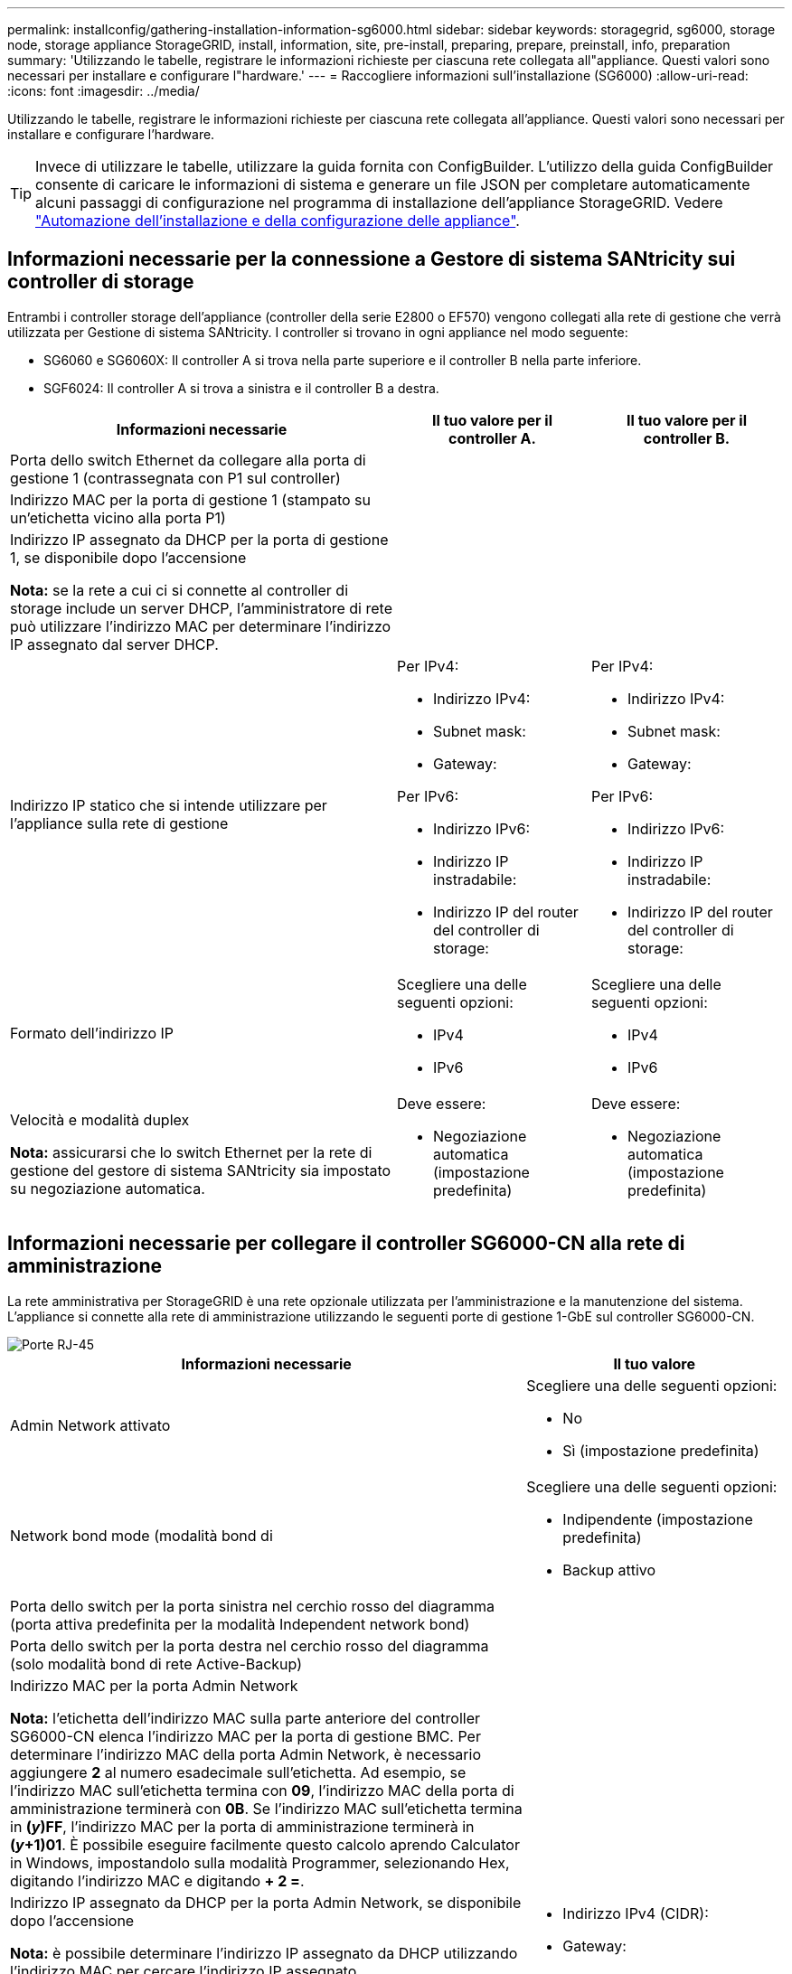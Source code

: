 ---
permalink: installconfig/gathering-installation-information-sg6000.html 
sidebar: sidebar 
keywords: storagegrid, sg6000, storage node, storage appliance StorageGRID, install, information, site, pre-install, preparing, prepare, preinstall, info, preparation 
summary: 'Utilizzando le tabelle, registrare le informazioni richieste per ciascuna rete collegata all"appliance. Questi valori sono necessari per installare e configurare l"hardware.' 
---
= Raccogliere informazioni sull'installazione (SG6000)
:allow-uri-read: 
:icons: font
:imagesdir: ../media/


[role="lead"]
Utilizzando le tabelle, registrare le informazioni richieste per ciascuna rete collegata all'appliance. Questi valori sono necessari per installare e configurare l'hardware.


TIP: Invece di utilizzare le tabelle, utilizzare la guida fornita con ConfigBuilder. L'utilizzo della guida ConfigBuilder consente di caricare le informazioni di sistema e generare un file JSON per completare automaticamente alcuni passaggi di configurazione nel programma di installazione dell'appliance StorageGRID. Vedere link:automating-appliance-installation-and-configuration.html["Automazione dell'installazione e della configurazione delle appliance"].



== Informazioni necessarie per la connessione a Gestore di sistema SANtricity sui controller di storage

Entrambi i controller storage dell'appliance (controller della serie E2800 o EF570) vengono collegati alla rete di gestione che verrà utilizzata per Gestione di sistema SANtricity. I controller si trovano in ogni appliance nel modo seguente:

* SG6060 e SG6060X: Il controller A si trova nella parte superiore e il controller B nella parte inferiore.
* SGF6024: Il controller A si trova a sinistra e il controller B a destra.


[cols="2a,1a,1a"]
|===
| Informazioni necessarie | Il tuo valore per il controller A. | Il tuo valore per il controller B. 


 a| 
Porta dello switch Ethernet da collegare alla porta di gestione 1 (contrassegnata con P1 sul controller)
 a| 
 a| 



 a| 
Indirizzo MAC per la porta di gestione 1 (stampato su un'etichetta vicino alla porta P1)
 a| 
 a| 



 a| 
Indirizzo IP assegnato da DHCP per la porta di gestione 1, se disponibile dopo l'accensione

*Nota:* se la rete a cui ci si connette al controller di storage include un server DHCP, l'amministratore di rete può utilizzare l'indirizzo MAC per determinare l'indirizzo IP assegnato dal server DHCP.
 a| 
 a| 



 a| 
Indirizzo IP statico che si intende utilizzare per l'appliance sulla rete di gestione
 a| 
Per IPv4:

* Indirizzo IPv4:
* Subnet mask:
* Gateway:


Per IPv6:

* Indirizzo IPv6:
* Indirizzo IP instradabile:
* Indirizzo IP del router del controller di storage:

 a| 
Per IPv4:

* Indirizzo IPv4:
* Subnet mask:
* Gateway:


Per IPv6:

* Indirizzo IPv6:
* Indirizzo IP instradabile:
* Indirizzo IP del router del controller di storage:




 a| 
Formato dell'indirizzo IP
 a| 
Scegliere una delle seguenti opzioni:

* IPv4
* IPv6

 a| 
Scegliere una delle seguenti opzioni:

* IPv4
* IPv6




 a| 
Velocità e modalità duplex

*Nota:* assicurarsi che lo switch Ethernet per la rete di gestione del gestore di sistema SANtricity sia impostato su negoziazione automatica.
 a| 
Deve essere:

* Negoziazione automatica (impostazione predefinita)

 a| 
Deve essere:

* Negoziazione automatica (impostazione predefinita)


|===


== Informazioni necessarie per collegare il controller SG6000-CN alla rete di amministrazione

La rete amministrativa per StorageGRID è una rete opzionale utilizzata per l'amministrazione e la manutenzione del sistema. L'appliance si connette alla rete di amministrazione utilizzando le seguenti porte di gestione 1-GbE sul controller SG6000-CN.

image::../media/rj_45_ports_circled.png[Porte RJ-45]

[cols="2a,1a"]
|===
| Informazioni necessarie | Il tuo valore 


 a| 
Admin Network attivato
 a| 
Scegliere una delle seguenti opzioni:

* No
* Sì (impostazione predefinita)




 a| 
Network bond mode (modalità bond di
 a| 
Scegliere una delle seguenti opzioni:

* Indipendente (impostazione predefinita)
* Backup attivo




 a| 
Porta dello switch per la porta sinistra nel cerchio rosso del diagramma (porta attiva predefinita per la modalità Independent network bond)
 a| 



 a| 
Porta dello switch per la porta destra nel cerchio rosso del diagramma (solo modalità bond di rete Active-Backup)
 a| 



 a| 
Indirizzo MAC per la porta Admin Network

*Nota:* l'etichetta dell'indirizzo MAC sulla parte anteriore del controller SG6000-CN elenca l'indirizzo MAC per la porta di gestione BMC. Per determinare l'indirizzo MAC della porta Admin Network, è necessario aggiungere *2* al numero esadecimale sull'etichetta. Ad esempio, se l'indirizzo MAC sull'etichetta termina con *09*, l'indirizzo MAC della porta di amministrazione terminerà con *0B*. Se l'indirizzo MAC sull'etichetta termina in *(_y_)FF*, l'indirizzo MAC per la porta di amministrazione terminerà in *(_y_+1)01*. È possibile eseguire facilmente questo calcolo aprendo Calculator in Windows, impostandolo sulla modalità Programmer, selezionando Hex, digitando l'indirizzo MAC e digitando *+ 2 =*.
 a| 



 a| 
Indirizzo IP assegnato da DHCP per la porta Admin Network, se disponibile dopo l'accensione

*Nota:* è possibile determinare l'indirizzo IP assegnato da DHCP utilizzando l'indirizzo MAC per cercare l'indirizzo IP assegnato.
 a| 
* Indirizzo IPv4 (CIDR):
* Gateway:




 a| 
Indirizzo IP statico che si intende utilizzare per il nodo di storage dell'appliance nella rete di amministrazione

*Nota:* se la rete non dispone di un gateway, specificare lo stesso indirizzo IPv4 statico per il gateway.
 a| 
* Indirizzo IPv4 (CIDR):
* Gateway:




 a| 
Subnet di rete amministrativa (CIDR)
 a| 

|===


== Informazioni necessarie per collegare e configurare le porte 10/25-GbE sul controller SG6000-CN

Le quattro porte 10/25-GbE del controller SG6000-CN si collegano alla rete di rete StorageGRID e alla rete client opzionale.

[cols="2a,1a"]
|===
| Informazioni necessarie | Il tuo valore 


 a| 
Velocità di collegamento
 a| 
Scegliere una delle seguenti opzioni:

* Auto (impostazione predefinita)
* 10 GbE
* 25 GbE




 a| 
Modalità Port Bond
 a| 
Scegliere una delle seguenti opzioni:

* Fisso (impostazione predefinita)
* Aggregato




 a| 
Porta dello switch per la porta 1 (rete client per la modalità fissa)
 a| 



 a| 
Porta dello switch per la porta 2 (rete di rete per la modalità fissa)
 a| 



 a| 
Porta dello switch per la porta 3 (rete client per la modalità fissa)
 a| 



 a| 
Porta dello switch per la porta 4 (Grid Network per la modalità fissa)
 a| 

|===


== Informazioni necessarie per collegare il controller SG6000-CN alla rete di rete

La rete grid per StorageGRID è una rete richiesta, utilizzata per tutto il traffico StorageGRID interno. L'appliance si collega alla rete Grid utilizzando le porte 10/25-GbE del controller SG6000-CN.

[cols="2a,1a"]
|===
| Informazioni necessarie | Il tuo valore 


 a| 
Network bond mode (modalità bond di
 a| 
Scegliere una delle seguenti opzioni:

* Active-Backup (impostazione predefinita)
* LACP (802.3ad)




 a| 
Tagging VLAN attivato
 a| 
Scegliere una delle seguenti opzioni:

* No (impostazione predefinita)
* Sì




 a| 
Tag VLAN (se è attivata la codifica VLAN)
 a| 
Immettere un valore compreso tra 0 e 4095:



 a| 
Indirizzo IP assegnato da DHCP per Grid Network, se disponibile dopo l'accensione
 a| 
* Indirizzo IPv4 (CIDR):
* Gateway:




 a| 
Indirizzo IP statico che si intende utilizzare per il nodo di storage dell'appliance sulla rete Grid

*Nota:* se la rete non dispone di un gateway, specificare lo stesso indirizzo IPv4 statico per il gateway.
 a| 
* Indirizzo IPv4 (CIDR):
* Gateway:




 a| 
Subnet Grid Network (CIDR)
 a| 

|===


== Informazioni necessarie per collegare il controller SG6000-CN alla rete client

La rete client per StorageGRID è una rete opzionale, generalmente utilizzata per fornire l'accesso del protocollo client alla griglia. L'appliance si connette alla rete client utilizzando le porte 10/25-GbE del controller SG6000-CN.

[cols="2a,1a"]
|===
| Informazioni necessarie | Il tuo valore 


 a| 
Rete client abilitata
 a| 
Scegliere una delle seguenti opzioni:

* No (impostazione predefinita)
* Sì




 a| 
Network bond mode (modalità bond di
 a| 
Scegliere una delle seguenti opzioni:

* Active-Backup (impostazione predefinita)
* LACP (802.3ad)




 a| 
Tagging VLAN attivato
 a| 
Scegliere una delle seguenti opzioni:

* No (impostazione predefinita)
* Sì




 a| 
Tag VLAN (se è attivata la codifica VLAN)
 a| 
Immettere un valore compreso tra 0 e 4095:



 a| 
Indirizzo IP assegnato da DHCP per la rete client, se disponibile dopo l'accensione
 a| 
* Indirizzo IPv4 (CIDR):
* Gateway:




 a| 
Indirizzo IP statico che si intende utilizzare per il nodo di storage dell'appliance sulla rete client

*Nota:* se la rete client è attivata, il percorso predefinito sul controller utilizzerà il gateway specificato in questo punto.
 a| 
* Indirizzo IPv4 (CIDR):
* Gateway:


|===


== Informazioni necessarie per collegare il controller SG6000-CN alla rete di gestione BMC

È possibile accedere all'interfaccia BMC sul controller SG6000-CN utilizzando la seguente porta di gestione 1-GbE. Questa porta supporta la gestione remota dell'hardware del controller su Ethernet utilizzando lo standard IPMI (Intelligent Platform Management Interface).

image::../media/bmc_management_port.gif[Porta di gestione BMC]


NOTE: È possibile attivare o disattivare l'accesso IPMI remoto per tutte le appliance che contengono un BMC utilizzando l'endpoint privato dell'API di gestione, PUT /private/bmc.

[cols="2a,1a"]
|===
| Informazioni necessarie | Il tuo valore 


 a| 
Porta dello switch Ethernet da collegare alla porta di gestione BMC (cerchiata nel diagramma)
 a| 



 a| 
Indirizzo IP assegnato da DHCP per la rete di gestione BMC, se disponibile dopo l'accensione
 a| 
* Indirizzo IPv4 (CIDR):
* Gateway:




 a| 
Indirizzo IP statico che si intende utilizzare per la porta di gestione BMC
 a| 
* Indirizzo IPv4 (CIDR):
* Gateway:


|===
.Informazioni correlate
* link:../installconfig/controllers-in-sg6000-appliances.html["Controller SG6000"]
* link:../installconfig/reviewing-appliance-network-connections.html["Esaminare le connessioni di rete dell'appliance"]
* link:../installconfig/port-bond-modes-for-sg6000-cn-controller.html["Modalità Port Bond (controller SG6000-CN)"]
* link:cabling-appliance-sg6000.html["Apparecchio via cavo (SG6000)"]
* link:../installconfig/setting-ip-configuration.html["Configurare gli indirizzi IP StorageGRID"]

